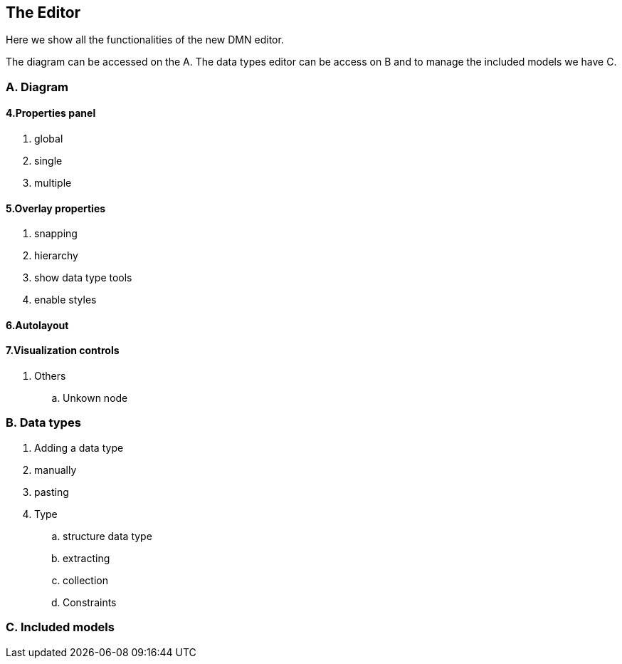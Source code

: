 
== The Editor

Here we show all the functionalities of the new DMN editor.

The diagram can be accessed on the A. The data types editor can be access on B and to manage the included models we have C.

=== A. Diagram


==== 4.Properties panel
. global
. single
. multiple

==== 5.Overlay properties
. snapping
. hierarchy
. show data type tools
. enable styles

==== 6.Autolayout
==== 7.Visualization controls

. Others
.. Unkown node

=== B. Data types
. Adding a data type
. manually
. pasting
. Type
.. structure data type
.. extracting
.. collection
.. Constraints

=== C. Included models